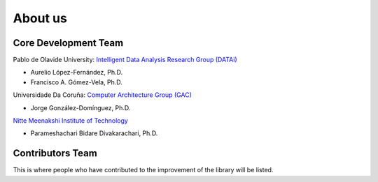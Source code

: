 About us
========

Core Development Team
---------------------

Pablo de Olavide University: `Intelligent Data Analysis Research Group (DATAi) <https://www.upo.es/investigacion/datai/>`_


- Aurelio López-Fernández, Ph.D.
- Francisco A. Gómez-Vela, Ph.D.


Universidade Da Coruña: `Computer Architecture Group (GAC) <https://gac.udc.es/>`_

- Jorge González-Domínguez, Ph.D.

`Nitte Meenakshi Institute of Technology <https://www.nmit.ac.in/electronic-and-comunication.php>`_

- Parameshachari Bidare Divakarachari, Ph.D.

Contributors Team
---------------------

This is where people who have contributed to the improvement of the library will be listed.

